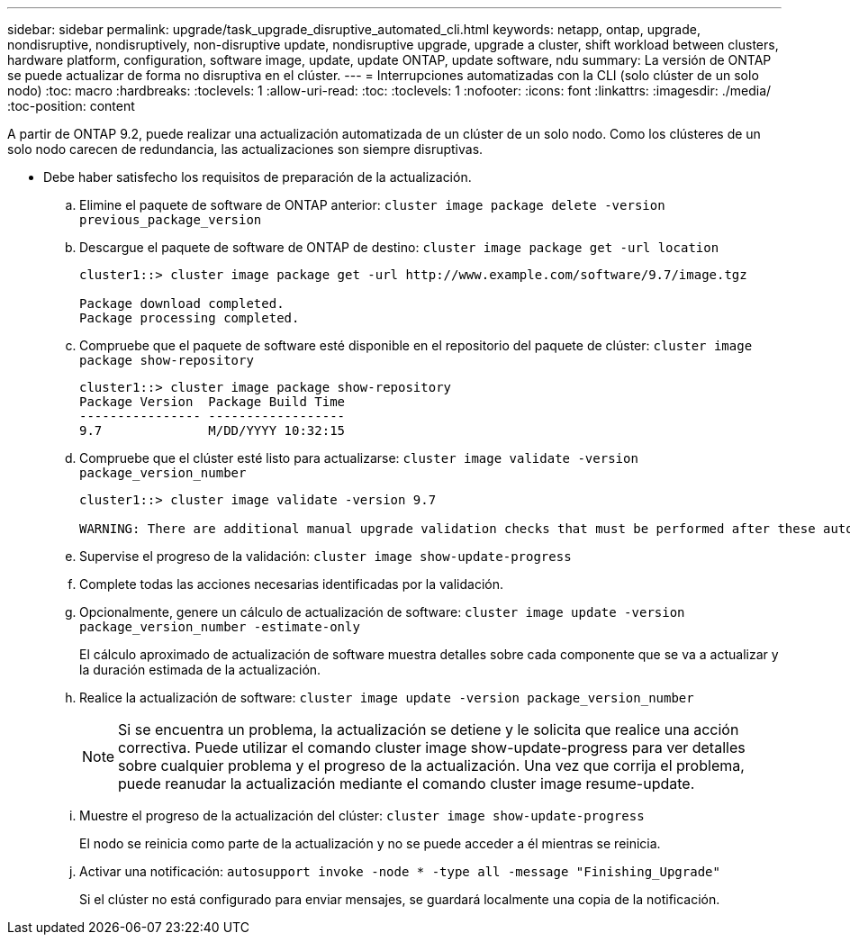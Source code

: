 ---
sidebar: sidebar 
permalink: upgrade/task_upgrade_disruptive_automated_cli.html 
keywords: netapp, ontap, upgrade, nondisruptive, nondisruptively, non-disruptive update, nondisruptive upgrade, upgrade a cluster, shift workload between clusters, hardware platform, configuration, software image, update, update ONTAP, update software, ndu 
summary: La versión de ONTAP se puede actualizar de forma no disruptiva en el clúster. 
---
= Interrupciones automatizadas con la CLI (solo clúster de un solo nodo)
:toc: macro
:hardbreaks:
:toclevels: 1
:allow-uri-read: 
:toc: 
:toclevels: 1
:nofooter: 
:icons: font
:linkattrs: 
:imagesdir: ./media/
:toc-position: content


[role="lead"]
A partir de ONTAP 9.2, puede realizar una actualización automatizada de un clúster de un solo nodo. Como los clústeres de un solo nodo carecen de redundancia, las actualizaciones son siempre disruptivas.

* Debe haber satisfecho los requisitos de preparación de la actualización.
+
.. Elimine el paquete de software de ONTAP anterior: `cluster image package delete -version previous_package_version`
.. Descargue el paquete de software de ONTAP de destino: `cluster image package get -url location`
+
[listing]
----
cluster1::> cluster image package get -url http://www.example.com/software/9.7/image.tgz

Package download completed.
Package processing completed.
----
.. Compruebe que el paquete de software esté disponible en el repositorio del paquete de clúster: `cluster image package show-repository`
+
[listing]
----
cluster1::> cluster image package show-repository
Package Version  Package Build Time
---------------- ------------------
9.7              M/DD/YYYY 10:32:15
----
.. Compruebe que el clúster esté listo para actualizarse: `cluster image validate -version package_version_number`
+
[listing]
----
cluster1::> cluster image validate -version 9.7

WARNING: There are additional manual upgrade validation checks that must be performed after these automated validation checks have completed...
----
.. Supervise el progreso de la validación: `cluster image show-update-progress`
.. Complete todas las acciones necesarias identificadas por la validación.
.. Opcionalmente, genere un cálculo de actualización de software: `cluster image update -version package_version_number -estimate-only`
+
El cálculo aproximado de actualización de software muestra detalles sobre cada componente que se va a actualizar y la duración estimada de la actualización.

.. Realice la actualización de software: `cluster image update -version package_version_number`
+

NOTE: Si se encuentra un problema, la actualización se detiene y le solicita que realice una acción correctiva. Puede utilizar el comando cluster image show-update-progress para ver detalles sobre cualquier problema y el progreso de la actualización. Una vez que corrija el problema, puede reanudar la actualización mediante el comando cluster image resume-update.

.. Muestre el progreso de la actualización del clúster: `cluster image show-update-progress`
+
El nodo se reinicia como parte de la actualización y no se puede acceder a él mientras se reinicia.

.. Activar una notificación: `autosupport invoke -node * -type all -message "Finishing_Upgrade"`
+
Si el clúster no está configurado para enviar mensajes, se guardará localmente una copia de la notificación.




